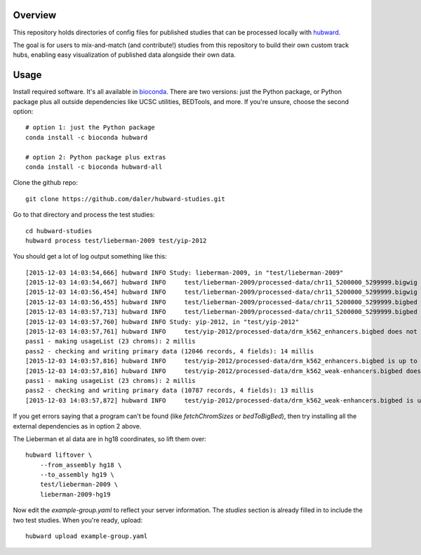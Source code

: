 Overview
--------
This repository holds directories of config files for published studies that
can be processed locally with `hubward <https://github.com/daler/hubward>`_.

The goal is for users to mix-and-match (and contribute!) studies from this
repository to build their own custom track hubs, enabling easy visualization of
published data alongside their own data.

Usage
-----
Install required software. It's all available in `bioconda
<https://bioconda.github.io/>`_. There are two versions: just the Python
package, or Python package plus all outside dependencies like UCSC utilities,
BEDTools, and more.  If you're unsure, choose the second option::

    # option 1: just the Python package
    conda install -c bioconda hubward

    # option 2: Python package plus extras
    conda install -c bioconda hubward-all


Clone the github repo::

    git clone https://github.com/daler/hubward-studies.git

Go to that directory and process the test studies::

    cd hubward-studies
    hubward process test/lieberman-2009 test/yip-2012

You should get a lot of log output something like this::

    [2015-12-03 14:03:54,666] hubward INFO Study: lieberman-2009, in "test/lieberman-2009"
    [2015-12-03 14:03:54,667] hubward INFO     test/lieberman-2009/processed-data/chr11_5200000_5299999.bigwig does not exist
    [2015-12-03 14:03:56,454] hubward INFO     test/lieberman-2009/processed-data/chr11_5200000_5299999.bigwig is up to date
    [2015-12-03 14:03:56,455] hubward INFO     test/lieberman-2009/processed-data/chr11_5200000_5299999.bigbed does not exist
    [2015-12-03 14:03:57,713] hubward INFO     test/lieberman-2009/processed-data/chr11_5200000_5299999.bigbed is up to date
    [2015-12-03 14:03:57,760] hubward INFO Study: yip-2012, in "test/yip-2012"
    [2015-12-03 14:03:57,761] hubward INFO     test/yip-2012/processed-data/drm_k562_enhancers.bigbed does not exist
    pass1 - making usageList (23 chroms): 2 millis
    pass2 - checking and writing primary data (12046 records, 4 fields): 14 millis
    [2015-12-03 14:03:57,816] hubward INFO     test/yip-2012/processed-data/drm_k562_enhancers.bigbed is up to date
    [2015-12-03 14:03:57,816] hubward INFO     test/yip-2012/processed-data/drm_k562_weak-enhancers.bigbed does not exist
    pass1 - making usageList (23 chroms): 2 millis
    pass2 - checking and writing primary data (10787 records, 4 fields): 13 millis
    [2015-12-03 14:03:57,872] hubward INFO     test/yip-2012/processed-data/drm_k562_weak-enhancers.bigbed is up to date

If you get errors saying that a program can't be found (like `fetchChromSizes`
or `bedToBigBed`), then try installing all the external dependencies as in
option 2 above.

The Lieberman et al data are in hg18 coordinates, so lift them over::

    hubward liftover \
        --from_assembly hg18 \
        --to_assembly hg19 \
        test/lieberman-2009 \
        lieberman-2009-hg19

Now edit the `example-group.yaml` to reflect your server information.  The
`studies` section is already filled in to include the two test studies. When
you're ready, upload::

    hubward upload example-group.yaml


